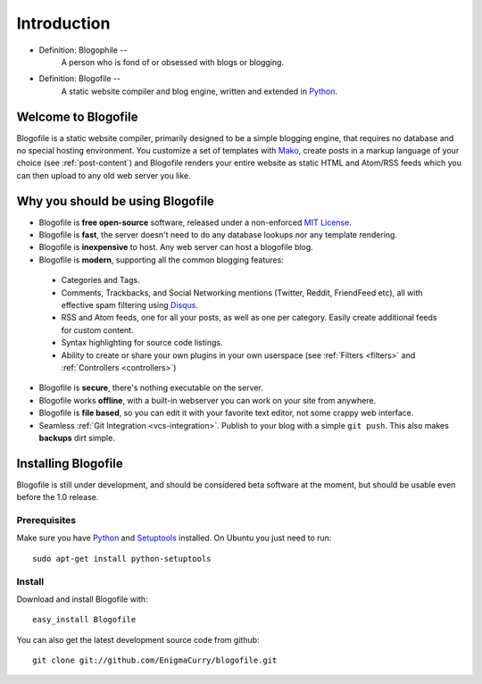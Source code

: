 Introduction
************

* Definition: Blogophile --
   A person who is fond of or obsessed with blogs or blogging.

* Definition: Blogofile --
   A static website compiler and blog engine, written and extended in `Python`_.


Welcome to Blogofile
====================

Blogofile is a static website compiler, primarily designed to be a simple blogging engine, that requires no database and no special hosting environment. You customize a set of templates with `Mako <http://www.maktotemplates.org>`_, create posts in a markup language of your choice (see :ref:`post-content`) and Blogofile renders your entire website as static HTML and Atom/RSS feeds which you can then upload to any old web server you like. 

Why you should be using Blogofile
=================================
* Blogofile is **free open-source** software, released under a non-enforced `MIT License`_.
* Blogofile is **fast**, the server doesn't need to do any database lookups nor any template rendering.
* Blogofile is **inexpensive** to host. Any web server can host a blogofile blog.
* Blogofile is **modern**, supporting all the common blogging features:

 * Categories and Tags.
 * Comments, Trackbacks, and Social Networking mentions (Twitter,
   Reddit, FriendFeed etc), all with effective spam filtering using
   `Disqus <http://www.disqus.com>`_.
 * RSS and Atom feeds, one for all your posts, as well as one per
   category. Easily create additional feeds for custom content.
 * Syntax highlighting for source code listings.
 * Ability to create or share your own plugins in your own
   userspace (see :ref:`Filters <filters>` and :ref:`Controllers <controllers>`)

* Blogofile is **secure**, there's nothing executable on the server.
* Blogofile works **offline**, with a built-in webserver you can work on your site from anywhere.
* Blogofile is **file based**, so you can edit it with your favorite text editor, not some crappy web interface.
* Seamless :ref:`Git Integration <vcs-integration>`. Publish to your blog with a simple ``git push``. This also makes **backups** dirt simple.

.. _install-blogofile:

Installing Blogofile
====================
Blogofile is still under development, and should be considered beta software at the moment, but should be usable even before the 1.0 release. 

Prerequisites
-------------

Make sure you have `Python`_ and `Setuptools`_ installed. On Ubuntu you just need to run::

 sudo apt-get install python-setuptools

Install
-------
Download and install Blogofile with::

 easy_install Blogofile

You can also get the latest development source code from github::

 git clone git://github.com/EnigmaCurry/blogofile.git

.. only:: latex

   .. target-notes::
      :class: hidden

.. _MIT License: http://www.blogofile.com/LICENSE.html

.. _Python: http://www.python.org

.. _Setuptools: http://pypi.python.org/pypi/setuptools
